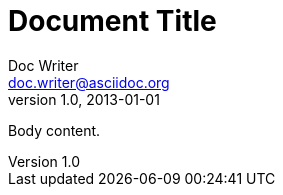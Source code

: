 = Document Title
Doc Writer <doc.writer@asciidoc.org>
v1.0, 2013-01-01
:bootstrap-version: 3.2.0

Body content.

